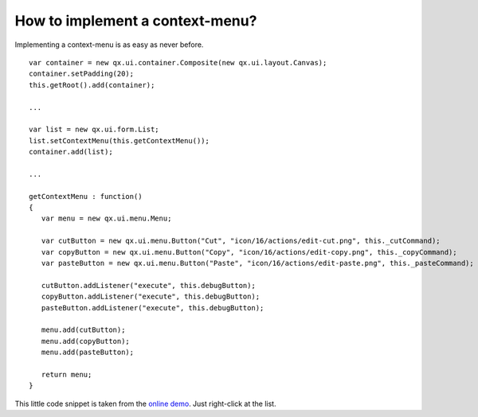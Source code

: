 How to implement a context-menu?
********************************

Implementing a context-menu is as easy as never before. 

::

    var container = new qx.ui.container.Composite(new qx.ui.layout.Canvas);
    container.setPadding(20);
    this.getRoot().add(container);

    ...

    var list = new qx.ui.form.List;
    list.setContextMenu(this.getContextMenu());
    container.add(list);

    ...

    getContextMenu : function()
    {
       var menu = new qx.ui.menu.Menu;

       var cutButton = new qx.ui.menu.Button("Cut", "icon/16/actions/edit-cut.png", this._cutCommand);
       var copyButton = new qx.ui.menu.Button("Copy", "icon/16/actions/edit-copy.png", this._copyCommand);
       var pasteButton = new qx.ui.menu.Button("Paste", "icon/16/actions/edit-paste.png", this._pasteCommand);

       cutButton.addListener("execute", this.debugButton);
       copyButton.addListener("execute", this.debugButton);
       pasteButton.addListener("execute", this.debugButton);

       menu.add(cutButton);
       menu.add(copyButton);
       menu.add(pasteButton);

       return menu;
    }

This little code snippet is taken from the `online demo <http://demo.qooxdoo.org/1.2.x/demobrowser/#widget~Menu.html>`_. Just right-click at the list.

